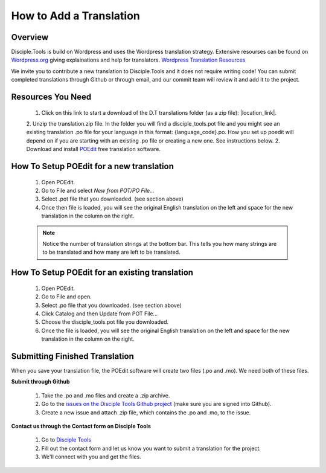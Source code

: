 How to Add a Translation
================================

Overview
-----------

Disciple.Tools is build on Wordpress and uses the Wordpress translation strategy. Extensive resourses can be found on
`Wordpress.org <https://wordpress.org>`_ giving explainations and help for translators. `Wordpress Translation Resources <https://make.wordpress.org/polyglots/handbook/tools/glotpress-translate-wordpress-org/>`_

We invite you to contribute a new translation to Disciple.Tools and it does not require writing code! You can submit
completed translations through Github or through email, and our commit team will review it and add it to the project.

Resources You Need
-------

 1. Click on this link to start a download of the D.T translations folder (as a zip file): |location_link|.
 
 .. |location_link| raw:: html
 
   <a href="https://minhaskamal.github.io/DownGit/#/home?url=https://github.com/DiscipleTools/disciple-tools-theme/tree/master/dt-assets/translation" target="_blank">translations folder</a>
   
 2. Unzip the translation.zip file. In the folder you will find a disciple_tools.pot file and you might see an existing translation .po file for your language in this format:  {language_code}.po. How you set up poedit will depend on if you are starting with an existing .po file or creating a new one. See instructions below.
 2. Download and install `POEdit <https://poedit.net/download>`_ free translation software.

  .. image:: /Disciple_Tools_Theme/images/translation_files.png
    :align: center
    :width: 100%

  .. image:: /Disciple_Tools_Theme/images/poedit.png
    :align: center
    :width: 100%


How To Setup POEdit for a new translation
-------------------

 1. Open POEdit.
 2. Go to File and select `New from POT/PO File...`
 3. Select .pot file that you downloaded. (see section above)
 4. Once then file is loaded, you will see the original English translation on the left and space for the new translation in the column on the right.

 .. image:: /Disciple_Tools_Theme/images/poedit_screen.png
    :align: center
    :width: 100%


 .. note:: Notice the number of translation strings at the bottom bar. This tells you how many strings are to be translated and how many are left to be translated.
 
How To Setup POEdit for an existing translation
-------------------
 1. Open POEdit.
 2. Go to File and open.
 3. Select .po file that you downloaded. (see section above)
 4. Click Catalog and then Update from POT File... 
 5. Choose the disciple_tools.pot file you downloaded.
 6. Once the file is loaded, you will see the original English translation on the left and space for the new translation in the column on the right.

Submitting Finished Translation
-------

When you save your translation file, the POEdit software will create two files (.po and .mo). We need both of these files.

**Submit through Github**

 1. Take the .po and .mo files and create a .zip archive.
 2. Go to the `issues on the Disciple Tools Github project <https://github.com/DiscipleTools/disciple-tools-theme/issues>`_ (make sure you are signed into Github).
 3. Create a new issue and attach .zip file, which contains the .po and .mo, to the issue.

**Contact us through the Contact form on Disciple Tools**

 1. Go to `Disciple Tools <https://disciple.tools/#contact>`_
 2. Fill out the contact form and let us know you want to submit a translation for the project.
 3. We'll connect with you and get the files.


